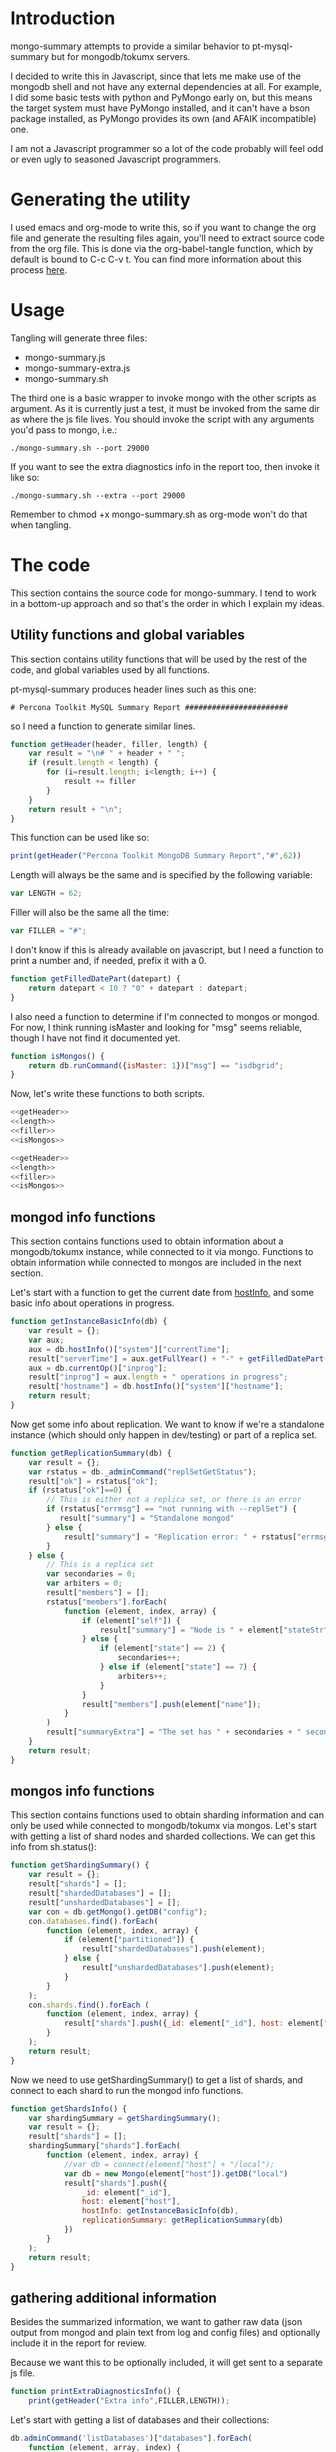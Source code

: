 * Introduction
mongo-summary attempts to provide a similar behavior to pt-mysql-summary but for mongodb/tokumx servers. 

I decided to write this in Javascript, since that lets me make use of the mongodb shell and not have any external dependencies at all. For example, I did some basic tests with python and PyMongo early on, but this means the target system must have PyMongo installed, and it can't have a bson package installed, as PyMongo provides its own (and AFAIK incompatible) one. 

I am not a Javascript programmer so a lot of the code probably will feel odd or even ugly to seasoned Javascript programmers.  

* Generating the utility
I used emacs and org-mode to write this, so if you want to change the org file and generate the resulting files again, you'll need to extract source code from the org file. This is done via the org-babel-tangle function, which by default is bound to C-c C-v t. You can find more information about this process [[http://orgmode.org/manual/Extracting-source-code.html][here]].
* Usage
Tangling will generate three files: 
- mongo-summary.js
- mongo-summary-extra.js
- mongo-summary.sh

The third one is a basic wrapper to invoke mongo with the other scripts as argument.
As it is currently just a test, it must be invoked from the same dir as where the js file lives. 
You should invoke the script with any arguments you'd pass to mongo, i.e.: 

#+BEGIN_EXAMPLE
./mongo-summary.sh --port 29000
#+END_EXAMPLE

If you want to see the extra diagnostics info in the report too, then invoke it like so: 

#+BEGIN_EXAMPLE
./mongo-summary.sh --extra --port 29000
#+END_EXAMPLE

Remember to chmod +x mongo-summary.sh as org-mode won't do that when tangling. 

* The code 
This section contains the source code for mongo-summary. I tend to work in a bottom-up approach and so that's the order in which I explain my ideas. 
** Utility functions and global variables 
This section contains utility functions that will be used by the rest of the code, and global variables used by all functions. 

pt-mysql-summary produces header lines such as this one: 
#+BEGIN_EXAMPLE
# Percona Toolkit MySQL Summary Report #######################
#+END_EXAMPLE
so I need a function to generate similar lines. 

#+NAME: getHeader
#+BEGIN_SRC js
  function getHeader(header, filler, length) {
      var result = "\n# " + header + " ";
      if (result.length < length) {
          for (i=result.length; i<length; i++) {
              result += filler
          }
      }
      return result + "\n";
  }
#+END_SRC

This function can be used like so: 
#+BEGIN_SRC js
  print(getHeader("Percona Toolkit MongoDB Summary Report","#",62))
#+END_SRC

Length will always be the same and is specified by the following variable: 
#+NAME: length
#+BEGIN_SRC js
var LENGTH = 62;
#+END_SRC

Filler will also be the same all the time: 
#+NAME: filler 
#+BEGIN_SRC js
var FILLER = "#";
#+END_SRC

I don't know if this is already available on javascript, but I need a function to print a number and, if needed, prefix it with a 0. 
#+HEADERS: :tangle mongo-summary.js
#+BEGIN_SRC js
  function getFilledDatePart(datepart) {
      return datepart < 10 ? "0" + datepart : datepart;
  }
#+END_SRC

I also need a function to determine if I'm connected to mongos or mongod. For now, I think running isMaster and looking for "msg" seems reliable, though I have not find it documented yet. 
#+NAME: isMongos 
#+BEGIN_SRC js
  function isMongos() {
      return db.runCommand({isMaster: 1})["msg"] == "isdbgrid";
  }
#+END_SRC

Now, let's write these functions to both scripts.
#+HEADERS: :tangle mongo-summary.js :noweb yes 
#+BEGIN_SRC js
<<getHeader>>
<<length>>
<<filler>>
<<isMongos>>
#+END_SRC

#+HEADERS: :tangle mongo-summary-extra.js :noweb yes 
#+BEGIN_SRC js
<<getHeader>>
<<length>>
<<filler>>
<<isMongos>>
#+END_SRC

** mongod info functions
This section contains functions used to obtain information about a mongodb/tokumx instance, while connected to it via mongo. Functions to obtain information while connected to mongos are included in the next section. 

Let's start with a function to get the current date from [[http://docs.mongodb.org/manual/reference/method/db.hostInfo/#db.hostInfo][hostInfo]], and some basic info about operations in progress. 
#+HEADERS: :tangle mongo-summary.js
#+BEGIN_SRC js
  function getInstanceBasicInfo(db) {
      var result = {};
      var aux;
      aux = db.hostInfo()["system"]["currentTime"];
      result["serverTime"] = aux.getFullYear() + "-" + getFilledDatePart(aux.getMonth()) + "-" + getFilledDatePart(aux.getDay()) + " " + aux.toTimeString();
      aux = db.currentOp()["inprog"];
      result["inprog"] = aux.length + " operations in progress";
      result["hostname"] = db.hostInfo()["system"]["hostname"];
      return result;
  }
#+END_SRC

Now get some info about replication. We want to know if we're a standalone instance (which should only happen in dev/testing) or part of a replica set.  
#+HEADERS: :tangle mongo-summary.js
#+BEGIN_SRC js
  function getReplicationSummary(db) {
      var result = {};
      var rstatus = db._adminCommand("replSetGetStatus");
      result["ok"] = rstatus["ok"];
      if (rstatus["ok"]==0) {
          // This is either not a replica set, or there is an error
          if (rstatus["errmsg"] == "not running with --replSet") {
             result["summary"] = "Standalone mongod" 
          } else {
              result["summary"] = "Replication error: " + rstatus["errmsg"]
          }
      } else {
          // This is a replica set
          var secondaries = 0;
          var arbiters = 0;
          result["members"] = [];
          rstatus["members"].forEach(
              function (element, index, array) {
                  if (element["self"]) {
                      result["summary"] = "Node is " + element["stateStr"] + " in a " + rstatus["members"].length + " members replica set"
                  } else {
                      if (element["state"] == 2) {
                          secondaries++;
                      } else if (element["state"] == 7) {
                          arbiters++;
                      }
                  }
                  result["members"].push(element["name"]);
              }
          )
          result["summaryExtra"] = "The set has " + secondaries + " secondaries and " + arbiters + " arbiters";
      }
      return result;
  } 
#+END_SRC 

** mongos info functions
This section contains functions used to obtain sharding information and can only be used while connected to mongodb/tokumx via mongos.  
Let's start with getting a list of shard nodes and sharded collections.
We can get this info from sh.status(): 

#+HEADERS: :tangle mongo-summary.js
#+BEGIN_SRC js
  function getShardingSummary() {
      var result = {};
      result["shards"] = [];
      result["shardedDatabases"] = [];
      result["unshardedDatabases"] = [];
      var con = db.getMongo().getDB("config");
      con.databases.find().forEach(
          function (element, index, array) {
              if (element["partitioned"]) {
                  result["shardedDatabases"].push(element);
              } else {
                  result["unshardedDatabases"].push(element);
              }
          }
      );
      con.shards.find().forEach (
          function (element, index, array) {
              result["shards"].push({_id: element["_id"], host: element["host"].slice(element["host"].indexOf("/")+1,element["host"].length)});
          }
      );
      return result;
  }
#+END_SRC

Now we need to use getShardingSummary() to get a list of shards, and connect to each shard to run the mongod info functions. 

#+HEADERS: :tangle mongo-summary.js
#+BEGIN_SRC js
  function getShardsInfo() {
      var shardingSummary = getShardingSummary();
      var result = {};
      result["shards"] = [];
      shardingSummary["shards"].forEach(
          function (element, index, array) {
              //var db = connect(element["host"] + "/local");
              var db = new Mongo(element["host"]).getDB("local")
              result["shards"].push({
                  _id: element["_id"],
                  host: element["host"],
                  hostInfo: getInstanceBasicInfo(db),
                  replicationSummary: getReplicationSummary(db)
              })
          }
      );
      return result;
  }
#+END_SRC

** gathering additional information 
Besides the summarized information, we want to gather raw data (json output from mongod and plain text from log and config files) and optionally include it in the report for review. 

Because we want this to be optionally included, it will get sent to a separate js file. 

#+HEADERS: :tangle mongo-summary-extra.js
#+BEGIN_SRC js
  function printExtraDiagnosticsInfo() {
      print(getHeader("Extra info",FILLER,LENGTH));
#+END_SRC

Let's start with getting a list of databases and their collections: 
#+HEADERS: :tangle mongo-summary-extra.js
#+BEGIN_SRC js
      db.adminCommand('listDatabases')["databases"].forEach(
          function (element, array, index) {
              var auxdb = db.getSiblingDB(element["name"]);
              var cols = auxdb.getCollectionNames();
              print(element["name"] + " has " + cols.length + " collections and " + element["sizeOnDisk"] + " bytes on disk");
              if (cols.length > 0) {
                  print("Collections: ");
                  cols.forEach(
                      function (element, array, index) {
                          print("   " + element);
                      }
                  );
              }
          }
      );
#+END_SRC

Now print some raw json (some of which we've summarized already) depending on the node type we're on
#+HEADERS: :tangle mongo-summary-extra.js
#+BEGIN_SRC js
      if (isMongos()) {
          sh.status();
      } else {
          printjson(db.adminCommand('replSetGetStatus')); 
      }
      db.isMaster();
      print(getHeader("Logs",FILLER,LENGTH));
      db.adminCommand({'getLog': '*'})["names"].forEach(
          function (element, array, index) {
              db.adminCommand({'getLog': element})["log"].forEach(
                  function (element, array, index) {
                      print(element);
                  }
              );
          }
      );
  }
#+END_SRC

** Presentation 
   
Now it's time to put it all together and print the report. 
This is not a function, because it is what will be run by the mongo shell when it is invoked with this js file as argument. 

#+HEADERS: :tangle mongo-summary.js
#+BEGIN_SRC js
  print(getHeader("Percona Toolkit MongoDB Summary Report",FILLER,LENGTH));
  var aux = getInstanceBasicInfo(db);
  print("Report generated on " + aux["hostname"] + " at " + aux["serverTime"]);
  print(aux["inprog"]);
  if (isMongos()) {
      print(getHeader("Sharding Summary (mongos detected)",FILLER,LENGTH));
      aux = getShardingSummary();
      print("Detected " + aux["shards"].length + " shards");
      print("Sharded databases: ");
      aux["shardedDatabases"].forEach(function (element, array, index) {print("  " + element["_id"]);});
      print("");
      print("Unsharded databases: ");
      aux["unshardedDatabases"].forEach(function (element, array, index) {print("  " + element["_id"]);});
      print("");
      print(getHeader("Shards detail",FILLER,LENGTH));
      getShardsInfo()["shards"].forEach(
          function (element, array, index) {
              print("Shard " + element["_id"] + " @ " + element["host"]);
              print("(" + element["hostInfo"]["inprog"] + ")");
              print(element["replicationSummary"]["summary"]);
              print(element["replicationSummary"]["summaryExtra"]);
              print("");
          }
      );
  } else { 
      print(getHeader("Replication summary",FILLER,LENGTH));
      aux = getReplicationSummary(db);
      print(aux["summary"]);
      print(aux["summaryExtra"]);
      if (aux["members"].length > 0) {
          print(getHeader("Replica set members",FILLER,LENGTH));
          aux["members"].forEach(
              function(member, array, index) {
                  print(member);
              }
          );
      }
  } 
#+END_SRC

We also need presentation code for the extra script. 

#+HEADERS: :tangle mongo-summary-extra.js
#+BEGIN_SRC js
printExtraDiagnosticsInfo();
#+END_SRC

And finally, create a shell script that can invoke the js with the right arguments
#+HEADERS: :tangle mongo-summary.sh
#+BEGIN_SRC sh
    extra=0
    [ "$1" == "--extra" ] && {
        extra=1
        shift
    }
    mongo mongo-summary.js $*
    [ $extra -eq 1 ] && mongo mongo-summary-extra.js $*
#+END_SRC
** Tests
This section includes the test suite for the utilities. 
We test the following scenarios: 
- standalone mongod
- replica set
- sharded cluster
- sharded cluster of replica sets

We'll need a global variable pointing to the root directory where we'll be creating the datadirs for each mongod we'll start: 
#+HEADERS: :tangle mongo-summary-test.sh
#+BEGIN_SRC sh
export mst_DBPATH_ROOT=~/mongo-summary-tests/
#+END_SRC

mst_BASE_PORT is the base tcp port we'll use to deploy our test instances: 
#+HEADERS: :tangle mongo-summary-test.sh
#+BEGIN_SRC sh
export mst_BASE_PORT=28000
#+END_SRC

None of this functions does any validation on arguments, as they're only meant for internal use. We use the mst_ (mongo summary tests) prefix for all functions and variables to avoid polluting the namespace. 
Creating a dbpath is just mkdir, with the precaution that if it exists, we'll purge it, so we don't have any lingering data between tests. This function expects a single argument that is a relative name for the dbpath. This will normally consist of a descriptive prefix + a number, when needed, like shard1, or replSetTest2. 

#+HEADERS: :tangle mongo-summary-test.sh
#+BEGIN_SRC sh
  function mst_createDatadir()
  {
     test -d $1 && rm -rf $mst_DBPATH_ROOT/$1
     mkdir -p $mst_DBPATH_ROOT/$1
  }
#+END_SRC

Starting an instance involves creating its datadir, invoking the right command (mongod or mongos) and setting the dbpath and port arguments. 
This function takes the following arguments: 
- $1: program name (mongod or mongos)
- $2: dbpath
- $3: port
#+HEADERS: :tangle mongo-summary-test.sh
#+BEGIN_SRC sh
  function mst_startInstance()
  {
      mst_createDatadir $2
      $1 --dbpath=$mst_DBPATH_ROOT/$2 --port=$3 --logpath $mst_DBPATH_ROOT/$2/log --fork --pidfilepath $mst_DBPATH_ROOT/$2/pid
      sleep 5
  }
#+END_SRC

To stop (and destroy) an instance we just need the dbpath, which is $1 for this function:  
#+HEADERS: :tangle mongo-summary-test.sh
#+BEGIN_SRC sh
  function mst_stopInstance()
  {
      kill $(cat $mst_DBPATH_ROOT/$1/pid)
      rm -rf $mst_DBPATH_ROOT/$1
  }
#+END_SRC

Now we're ready to go through the test cases in sequence: 
*** standalone mongod 
We just need to: 
- start a single instance
- run the script against it
- terminate the instance and remove the datadir
#+HEADERS: :tangle mongo-summary-test.sh
#+BEGIN_SRC sh
  function mst_test_standalone_mongod()
  {
      mst_startInstance mongod standalone $mst_BASE_PORT
      sh mongo-summary.sh --extra --port $mst_BASE_PORT > test_standalone_mongod.result.txt
      mst_stopInstance standalone
  }
#+END_SRC
*** replica set
*** sharded cluster
*** sharded cluster of replica sets
